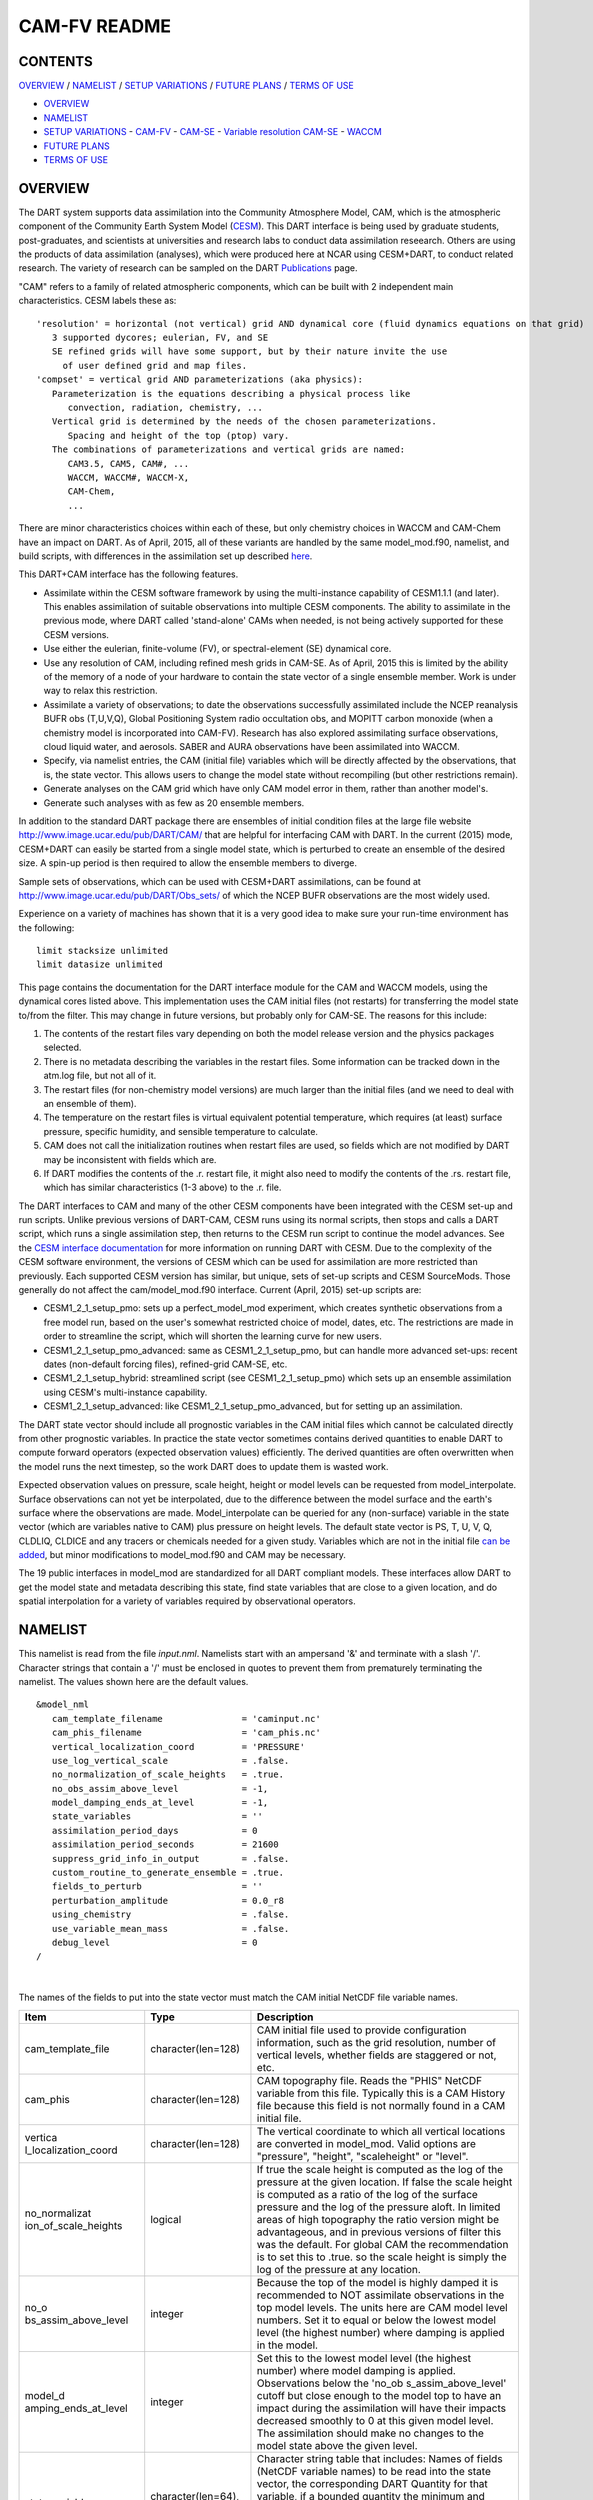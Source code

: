 CAM-FV README
=============

CONTENTS
--------

`OVERVIEW`_ / `NAMELIST`_ / `SETUP VARIATIONS`_ / `FUTURE PLANS`_ / `TERMS OF USE`_

- `OVERVIEW`_
- `NAMELIST`_
- `SETUP VARIATIONS`_
  - `CAM-FV`_
  - `CAM-SE`_
  - `Variable resolution CAM-SE`_
  - `WACCM`_
- `FUTURE PLANS`_
- `TERMS OF USE`_

OVERVIEW
--------

The DART system supports data assimilation into the Community Atmosphere
Model, CAM, which is the atmospheric component of the Community Earth
System Model (`CESM <http://www2.cesm.ucar.edu/models>`__). This DART
interface is being used by graduate students, post-graduates, and
scientists at universities and research labs to conduct data
assimilation reseearch. Others are using the products of data
assimilation (analyses), which were produced here at NCAR using
CESM+DART, to conduct related research. The variety of research can be
sampled on the DART
`Publications <http://www.image.ucar.edu/DAReS/Publications/index.php>`__
page.

"CAM" refers to a family of related atmospheric components, which can be
built with 2 independent main characteristics. CESM labels these as:

::

      'resolution' = horizontal (not vertical) grid AND dynamical core (fluid dynamics equations on that grid)
         3 supported dycores; eulerian, FV, and SE
         SE refined grids will have some support, but by their nature invite the use
           of user defined grid and map files.
      'compset' = vertical grid AND parameterizations (aka physics):
         Parameterization is the equations describing a physical process like
            convection, radiation, chemistry, ...
         Vertical grid is determined by the needs of the chosen parameterizations.
            Spacing and height of the top (ptop) vary.
         The combinations of parameterizations and vertical grids are named:
            CAM3.5, CAM5, CAM#, ...
            WACCM, WACCM#, WACCM-X,
            CAM-Chem,
            ...

There are minor characteristics choices within each of these, but only
chemistry choices in WACCM and CAM-Chem have an impact on DART. As of
April, 2015, all of these variants are handled by the same
model_mod.f90, namelist, and build scripts, with differences in the
assimilation set up described `here <#SetupVariations>`__.

This DART+CAM interface has the following features.

-  Assimilate within the CESM software framework by using the
   multi-instance capability of CESM1.1.1 (and later). This enables
   assimilation of suitable observations into multiple CESM components.
   The ability to assimilate in the previous mode, where DART called
   'stand-alone' CAMs when needed, is not being actively supported for
   these CESM versions.
-  Use either the eulerian, finite-volume (FV), or spectral-element (SE)
   dynamical core.
-  Use any resolution of CAM, including refined mesh grids in CAM-SE. As
   of April, 2015 this is limited by the ability of the memory of a node
   of your hardware to contain the state vector of a single ensemble
   member. Work is under way to relax this restriction.
-  Assimilate a variety of observations; to date the observations
   successfully assimilated include the NCEP reanalysis BUFR obs
   (T,U,V,Q), Global Positioning System radio occultation obs, and
   MOPITT carbon monoxide (when a chemistry model is incorporated into
   CAM-FV). Research has also explored assimilating surface
   observations, cloud liquid water, and aerosols. SABER and AURA
   observations have been assimilated into WACCM.
-  Specify, via namelist entries, the CAM (initial file) variables which
   will be directly affected by the observations, that is, the state
   vector. This allows users to change the model state without
   recompiling (but other restrictions remain).
-  Generate analyses on the CAM grid which have only CAM model error in
   them, rather than another model's.
-  Generate such analyses with as few as 20 ensemble members.

In addition to the standard DART package there are ensembles of initial
condition files at the large file website
http://www.image.ucar.edu/pub/DART/CAM/ that are helpful for interfacing
CAM with DART. In the current (2015) mode, CESM+DART can easily be
started from a single model state, which is perturbed to create an
ensemble of the desired size. A spin-up period is then required to allow
the ensemble members to diverge.

Sample sets of observations, which can be used with CESM+DART
assimilations, can be found at
http://www.image.ucar.edu/pub/DART/Obs_sets/ of which the NCEP BUFR
observations are the most widely used.

Experience on a variety of machines has shown that it is a very good
idea to make sure your run-time environment has the following:

::

   limit stacksize unlimited
   limit datasize unlimited

This page contains the documentation for the DART interface module for
the CAM and WACCM models, using the dynamical cores listed above. This
implementation uses the CAM initial files (not restarts) for
transferring the model state to/from the filter. This may change in
future versions, but probably only for CAM-SE. The reasons for this
include:

#. The contents of the restart files vary depending on both the model
   release version and the physics packages selected.
#. There is no metadata describing the variables in the restart files.
   Some information can be tracked down in the atm.log file, but not all
   of it.
#. The restart files (for non-chemistry model versions) are much larger
   than the initial files (and we need to deal with an ensemble of
   them).
#. The temperature on the restart files is virtual equivalent potential
   temperature, which requires (at least) surface pressure, specific
   humidity, and sensible temperature to calculate.
#. CAM does not call the initialization routines when restart files are
   used, so fields which are not modified by DART may be inconsistent
   with fields which are.
#. If DART modifies the contents of the .r. restart file, it might also
   need to modify the contents of the .rs. restart file, which has
   similar characteristics (1-3 above) to the .r. file.

The DART interfaces to CAM and many of the other CESM components have
been integrated with the CESM set-up and run scripts. Unlike previous
versions of DART-CAM, CESM runs using its normal scripts, then stops and
calls a DART script, which runs a single assimilation step, then returns
to the CESM run script to continue the model advances. See the `CESM
interface documentation <../CESM/model_mod.html>`__ for more information
on running DART with CESM. Due to the complexity of the CESM software
environment, the versions of CESM which can be used for assimilation are
more restricted than previously. Each supported CESM version has
similar, but unique, sets of set-up scripts and CESM SourceMods. Those
generally do not affect the cam/model_mod.f90 interface. Current (April,
2015) set-up scripts are:

-  CESM1_2_1_setup_pmo: sets up a perfect_model_mod experiment, which
   creates synthetic observations from a free model run, based on the
   user's somewhat restricted choice of model, dates, etc. The
   restrictions are made in order to streamline the script, which will
   shorten the learning curve for new users.
-  CESM1_2_1_setup_pmo_advanced: same as CESM1_2_1_setup_pmo, but can
   handle more advanced set-ups: recent dates (non-default forcing
   files), refined-grid CAM-SE, etc.
-  CESM1_2_1_setup_hybrid: streamlined script (see CESM1_2_1_setup_pmo)
   which sets up an ensemble assimilation using CESM's multi-instance
   capability.
-  CESM1_2_1_setup_advanced: like CESM1_2_1_setup_pmo_advanced, but for
   setting up an assimilation.

The DART state vector should include all prognostic variables in the CAM
initial files which cannot be calculated directly from other prognostic
variables. In practice the state vector sometimes contains derived
quantities to enable DART to compute forward operators (expected
observation values) efficiently. The derived quantities are often
overwritten when the model runs the next timestep, so the work DART does
to update them is wasted work.

Expected observation values on pressure, scale height, height or model
levels can be requested from model_interpolate. Surface observations can
not yet be interpolated, due to the difference between the model surface
and the earth's surface where the observations are made.
Model_interpolate can be queried for any (non-surface) variable in the
state vector (which are variables native to CAM) plus pressure on height
levels. The default state vector is PS, T, U, V, Q, CLDLIQ, CLDICE and
any tracers or chemicals needed for a given study. Variables which are
not in the initial file `can be added <doc/cam_guidelines.html>`__, but
minor modifications to model_mod.f90 and CAM may be necessary.

The 19 public interfaces in model_mod are standardized for all DART
compliant models. These interfaces allow DART to get the model state and
metadata describing this state, find state variables that are close to a
given location, and do spatial interpolation for a variety of variables
required by observational operators.

NAMELIST
--------

This namelist is read from the file *input.nml*. Namelists start with an
ampersand '&' and terminate with a slash '/'. Character strings that
contain a '/' must be enclosed in quotes to prevent them from
prematurely terminating the namelist. The values shown here are the
default values.

.. container:: namelist

   ::

      &model_nml
         cam_template_filename               = 'caminput.nc'
         cam_phis_filename                   = 'cam_phis.nc'
         vertical_localization_coord         = 'PRESSURE'
         use_log_vertical_scale              = .false.
         no_normalization_of_scale_heights   = .true.
         no_obs_assim_above_level            = -1,
         model_damping_ends_at_level         = -1,
         state_variables                     = ''
         assimilation_period_days            = 0
         assimilation_period_seconds         = 21600
         suppress_grid_info_in_output        = .false.
         custom_routine_to_generate_ensemble = .true.
         fields_to_perturb                   = ''
         perturbation_amplitude              = 0.0_r8
         using_chemistry                     = .false.
         use_variable_mean_mass              = .false.
         debug_level                         = 0
      /

|

The names of the fields to put into the state vector must match the CAM
initial NetCDF file variable names.

.. container::

   +----------------------+----------------------+----------------------+
   | Item                 | Type                 | Description          |
   +======================+======================+======================+
   | cam_template_file    | character(len=128)   | CAM initial file     |
   |                      |                      | used to provide      |
   |                      |                      | configuration        |
   |                      |                      | information, such as |
   |                      |                      | the grid resolution, |
   |                      |                      | number of vertical   |
   |                      |                      | levels, whether      |
   |                      |                      | fields are staggered |
   |                      |                      | or not, etc.         |
   +----------------------+----------------------+----------------------+
   | cam_phis             | character(len=128)   | CAM topography file. |
   |                      |                      | Reads the "PHIS"     |
   |                      |                      | NetCDF variable from |
   |                      |                      | this file. Typically |
   |                      |                      | this is a CAM        |
   |                      |                      | History file because |
   |                      |                      | this field is not    |
   |                      |                      | normally found in a  |
   |                      |                      | CAM initial file.    |
   +----------------------+----------------------+----------------------+
   | vertica              | character(len=128)   | The vertical         |
   | l_localization_coord |                      | coordinate to which  |
   |                      |                      | all vertical         |
   |                      |                      | locations are        |
   |                      |                      | converted in         |
   |                      |                      | model_mod. Valid     |
   |                      |                      | options are          |
   |                      |                      | "pressure",          |
   |                      |                      | "height",            |
   |                      |                      | "scaleheight" or     |
   |                      |                      | "level".             |
   +----------------------+----------------------+----------------------+
   | no_normalizat        | logical              | If true the scale    |
   | ion_of_scale_heights |                      | height is computed   |
   |                      |                      | as the log of the    |
   |                      |                      | pressure at the      |
   |                      |                      | given location. If   |
   |                      |                      | false the scale      |
   |                      |                      | height is computed   |
   |                      |                      | as a ratio of the    |
   |                      |                      | log of the surface   |
   |                      |                      | pressure and the log |
   |                      |                      | of the pressure      |
   |                      |                      | aloft. In limited    |
   |                      |                      | areas of high        |
   |                      |                      | topography the ratio |
   |                      |                      | version might be     |
   |                      |                      | advantageous, and in |
   |                      |                      | previous versions of |
   |                      |                      | filter this was the  |
   |                      |                      | default. For global  |
   |                      |                      | CAM the              |
   |                      |                      | recommendation is to |
   |                      |                      | set this to .true.   |
   |                      |                      | so the scale height  |
   |                      |                      | is simply the log of |
   |                      |                      | the pressure at any  |
   |                      |                      | location.            |
   +----------------------+----------------------+----------------------+
   | no_o                 | integer              | Because the top of   |
   | bs_assim_above_level |                      | the model is highly  |
   |                      |                      | damped it is         |
   |                      |                      | recommended to NOT   |
   |                      |                      | assimilate           |
   |                      |                      | observations in the  |
   |                      |                      | top model levels.    |
   |                      |                      | The units here are   |
   |                      |                      | CAM model level      |
   |                      |                      | numbers. Set it to   |
   |                      |                      | equal or below the   |
   |                      |                      | lowest model level   |
   |                      |                      | (the highest number) |
   |                      |                      | where damping is     |
   |                      |                      | applied in the       |
   |                      |                      | model.               |
   +----------------------+----------------------+----------------------+
   | model_d              | integer              | Set this to the      |
   | amping_ends_at_level |                      | lowest model level   |
   |                      |                      | (the highest number) |
   |                      |                      | where model damping  |
   |                      |                      | is applied.          |
   |                      |                      | Observations below   |
   |                      |                      | the                  |
   |                      |                      | 'no_ob               |
   |                      |                      | s_assim_above_level' |
   |                      |                      | cutoff but close     |
   |                      |                      | enough to the model  |
   |                      |                      | top to have an       |
   |                      |                      | impact during the    |
   |                      |                      | assimilation will    |
   |                      |                      | have their impacts   |
   |                      |                      | decreased smoothly   |
   |                      |                      | to 0 at this given   |
   |                      |                      | model level. The     |
   |                      |                      | assimilation should  |
   |                      |                      | make no changes to   |
   |                      |                      | the model state      |
   |                      |                      | above the given      |
   |                      |                      | level.               |
   +----------------------+----------------------+----------------------+
   | state_variables      | character(len=64),   | Character string     |
   |                      | dimension(100)       | table that includes: |
   |                      |                      | Names of fields      |
   |                      |                      | (NetCDF variable     |
   |                      |                      | names) to be read    |
   |                      |                      | into the state       |
   |                      |                      | vector, the          |
   |                      |                      | corresponding DART   |
   |                      |                      | Quantity for that    |
   |                      |                      | variable, if a       |
   |                      |                      | bounded quantity the |
   |                      |                      | minimum and maximum  |
   |                      |                      | valid values, and    |
   |                      |                      | finally the string   |
   |                      |                      | 'UPDATE' to indicate |
   |                      |                      | the updated values   |
   |                      |                      | should be written    |
   |                      |                      | back to the output   |
   |                      |                      | file. 'NOUPDATE'     |
   |                      |                      | will skip writing    |
   |                      |                      | this field at the    |
   |                      |                      | end of the           |
   |                      |                      | assimilation.        |
   +----------------------+----------------------+----------------------+
   | assi                 | integer              | Sets the             |
   | milation_period_days |                      | assimilation window  |
   |                      |                      | width, and should    |
   |                      |                      | match the model      |
   |                      |                      | advance time when    |
   |                      |                      | cycling. The scripts |
   |                      |                      | distributed with     |
   |                      |                      | DART always set this |
   |                      |                      | to 0 days, 21600     |
   |                      |                      | seconds (6 hours).   |
   +----------------------+----------------------+----------------------+
   | assimil              | integer              | Sets the             |
   | ation_period_seconds |                      | assimilation window  |
   |                      |                      | width, and should    |
   |                      |                      | match the model      |
   |                      |                      | advance time when    |
   |                      |                      | cycling. The scripts |
   |                      |                      | distributed with     |
   |                      |                      | DART always set this |
   |                      |                      | to 0 days, 21600     |
   |                      |                      | seconds (6 hours).   |
   +----------------------+----------------------+----------------------+
   | suppress             | logical              | Filter can update    |
   | _grid_info_in_output |                      | fields in existing   |
   |                      |                      | files or create      |
   |                      |                      | diagnostic/output    |
   |                      |                      | files from scratch.  |
   |                      |                      | By default files     |
   |                      |                      | created from scratch |
   |                      |                      | include a full set   |
   |                      |                      | of CAM grid          |
   |                      |                      | information to make  |
   |                      |                      | the file fully       |
   |                      |                      | self-contained and   |
   |                      |                      | plottable. However,  |
   |                      |                      | to save disk space   |
   |                      |                      | the grid variables   |
   |                      |                      | can be suppressed in |
   |                      |                      | files created by     |
   |                      |                      | filter by setting    |
   |                      |                      | this to true.        |
   +----------------------+----------------------+----------------------+
   | custom_routine_      | logical              | The default          |
   | to_generate_ensemble |                      | perturbation routine |
   |                      |                      | in filter adds       |
   |                      |                      | gaussian noise       |
   |                      |                      | equally to all       |
   |                      |                      | fields in the state  |
   |                      |                      | vector. It is        |
   |                      |                      | recommended to set   |
   |                      |                      | this option to true  |
   |                      |                      | so code in the       |
   |                      |                      | model_mod is called  |
   |                      |                      | instead. This allows |
   |                      |                      | only a limited       |
   |                      |                      | number of fields to  |
   |                      |                      | be perturbed. For    |
   |                      |                      | example, only        |
   |                      |                      | perturbing the       |
   |                      |                      | temperature field T  |
   |                      |                      | with a small amount  |
   |                      |                      | of noise and then    |
   |                      |                      | running the model    |
   |                      |                      | forward for a few    |
   |                      |                      | days is often a      |
   |                      |                      | recommended way to   |
   |                      |                      | generate an ensemble |
   |                      |                      | from a single state. |
   +----------------------+----------------------+----------------------+
   | fields_to_perturb    | character(len=32),   | If perturbing a      |
   |                      | dimension(100)       | single state to      |
   |                      |                      | generate an          |
   |                      |                      | ensemble, set        |
   |                      |                      | 'custom_routine_     |
   |                      |                      | to_generate_ensemble |
   |                      |                      | = .true.' and list   |
   |                      |                      | list the field(s) to |
   |                      |                      | be perturbed here.   |
   +----------------------+----------------------+----------------------+
   | pe                   | real(r8),            | For each field name  |
   | rturbation_amplitude | dimension(100)       | in the               |
   |                      |                      | 'fields_to_perturb'  |
   |                      |                      | list give the        |
   |                      |                      | standard deviation   |
   |                      |                      | for the gaussian     |
   |                      |                      | noise to add to each |
   |                      |                      | field being          |
   |                      |                      | perturbed.           |
   +----------------------+----------------------+----------------------+
   | pert_base_vals       | real(r8),            | If pert_sd is        |
   |                      | dimension(100)       | positive, this the   |
   |                      |                      | list of values to    |
   |                      |                      | which the field(s)   |
   |                      |                      | listed in pert_names |
   |                      |                      | will be reset if     |
   |                      |                      | filter is told to    |
   |                      |                      | create an ensemble   |
   |                      |                      | from a single state  |
   |                      |                      | vector. Otherwise,   |
   |                      |                      | it's is the list of  |
   |                      |                      | values to use for    |
   |                      |                      | each ensemble member |
   |                      |                      | when perturbing the  |
   |                      |                      | single field named   |
   |                      |                      | in pert_names.       |
   |                      |                      | Unused unless        |
   |                      |                      | pert_names is set    |
   |                      |                      | and pert_base_vals   |
   |                      |                      | is not the DART      |
   |                      |                      | missing value.       |
   +----------------------+----------------------+----------------------+
   | using_chemistry      | logical              | If using CAM-CHEM,   |
   |                      |                      | set this to .true.   |
   +----------------------+----------------------+----------------------+
   | usin                 | logical              | If using any variant |
   | g_variable_mean_mass |                      | of WACCM with a very |
   |                      |                      | high model top, set  |
   |                      |                      | this to .true.       |
   +----------------------+----------------------+----------------------+
   | debug_level          | integer              | Set this to          |
   |                      |                      | increasingly larger  |
   |                      |                      | values to print out  |
   |                      |                      | more debugging       |
   |                      |                      | information. Note    |
   |                      |                      | that this can be     |
   |                      |                      | very verbose. Use    |
   |                      |                      | with care.           |
   +----------------------+----------------------+----------------------+

SETUP VARIATIONS
----------------

The variants of CAM require slight changes to the setup scripts (in
$DART/models/cam/shell_scripts) and in the namelists (in
$DART/models/cam/work/input.nml). From the DART side, assimilations can
be started from a pre-existing ensemble, or an ensemble can be created
from a single initial file before the first assimilation. In addition,
there are setup differences between 'perfect model' runs, which are used
to generate synthetic observations, and assimilation runs. Those
differences are extensive enough that they've been coded into separate
`setup scripts <#SetupScripts>`__:

Since the CESM compset and resolution, and the initial ensemble source
are essentially independent of each other, changes for each of those may
need to be combined to perform the desired setup.

The default values in work/input.nml and
shell_scripts/CESM1_2_1_setup_{pmo,hybrid} are set up for a CAM-FV,
single assimilation cycle using the default values as found in
model_mod.f90 and starting from a single model state, which must be
perturbed into an ensemble. The following are suggestions for setting it
up for other assimilations. Namelist variables listed here might be in
any namelist within input.nml.

CAM-FV
~~~~~~

If built with the FV dy-core, the number of model top levels with extra
diffusion in CAM is controlled by div24del2flag. The recommended minium
values of highest_state_pressure_Pa come from that variable, and
cutoff*vert_normalization_X:

::


      2    ("div2") -> 2 levels  -> highest_state_pressure_Pa =  9400. Pa
      4,24 ("del2") -> 3 levels  -> highest_state_pressure_Pa = 10500. Pa

::

      vert_coord          = 'pressure'
      state_num_1d        = 0,
      state_num_2d        = 1,
      state_num_3d        = 6,
      state_names_1d      = ''
      state_names_2d      = 'PS'
      state_names_3d      = 'T', 'US', 'VS', 'Q', 'CLDLIQ', 'CLDICE'
      which_vert_1d       = 0,
      which_vert_2d       = -1,
      which_vert_3d       = 6*1,
      highest_state_pressure_Pa = 9400. or 10500.

CAM-SE
~~~~~~

There's an existing ensemble, so see `Continuing <#Continuing>`__ to
start from it instead of a single state. To set up a "1-degree" CAM-SE
assimilation CESM1_2_1_setup_hybrid:

::

      setenv resolution  ne30_g16
      setenv refcase     SE30_Og16
      setenv refyear     2005
      setenv refmon      08
      setenv refday      01

input.nml:

::

      approximate_distance = .FALSE.
      vert_coord          = 'pressure'
      state_num_1d        = 1,
      state_num_2d        = 6,
      state_num_3d        = 0,
      state_names_1d      = 'PS'
      state_names_2d      = 'T','U','V','Q','CLDLIQ','CLDICE'
      state_names_3d      = ''
      which_vert_1d       = -1,
      which_vert_2d       = 6*1,
      which_vert_3d       = 0,
      highest_obs_pressure_Pa   = 1000.,
      highest_state_pressure_Pa = 10500.,

Variable resolution CAM-SE
~~~~~~~~~~~~~~~~~~~~~~~~~~

To set up a variable resolution CAM-SE assimilation (as of April 2015)
there are many changes to both the CESM code tree and the DART setup
scripts. This is for very advanced users, so please contact dart @ ucar
dot edu or raeder @ ucar dot edu for scripts and guidance.

WACCM
~~~~~

WACCM[#][-X] has a much higher top than the CAM versions, which requires
the use of scale height as the vertical coordinate, instead of pressure,
during assimilation. One impact of the high top is that the number of
top model levels with extra diffusion in the FV version is different
than in the low-topped CAM-FV, so the div24del2flag options lead to the
following minimum values for highest_state_pressure_Pa:

::


      2    ("div2") -> 3 levels  -> highest_state_pressure_Pa = 0.01 Pa
      4,24 ("del2") -> 4 levels  -> highest_state_pressure_Pa = 0.02 Pa

The best choices of vert_normalization_scale_height, cutoff, and
highest_state_pressure_Pa are still being investigated (April, 2015),
and may depend on the observation distribution being assimilated.

WACCM is also typically run with coarser horizontal resolution. There's
an existing 2-degree ensemble, so see `Continuing <#Continuing>`__ to
start from it, instead of a single state. If you use this, ignore any
existing inflation restart file and tell DART to make its own in the
first cycle in input.nml:

::

      inf_initial_from_restart    = .false.,                 .false.,
      inf_sd_initial_from_restart = .false.,                 .false.,

In any case, make the following changes (or similar) to convert from a
CAM setup to a WACCM setup. CESM1_2_1_setup_hybrid:

::

      setenv compset     F_2000_WACCM
      setenv resolution  f19_f19
      setenv refcase     FV1.9x2.5_WACCM4
      setenv refyear     2008
      setenv refmon      12
      setenv refday      20

input.nml:

::

      vert_normalization_scale_height = 2.5
      vert_coord                = 'log_invP'
      highest_obs_pressure_Pa   = .001,
      highest_state_pressure_Pa = .01,

If built with the SE dy-core (warning; experimental), then 4 levels will
have extra diffusion, and also see `here <CAM-SE>`__.

If there are problems with instability in the WACCM foreasts, try
changing some of the following parameters in either the user_nl_cam
section of the setup script or input.nml.

-  The default div24del2flag in WACCM is 4. Change it in the setup
   script to

   ::

         echo " div24del2flag         = 2 "                       >> ${fname}

   which will use the cd_core.F90 in SourceMods, which has doubled
   diffusion in the top layers compared to CAM.

-  Use a smaller dtime (1800 s is the default for 2-degree) in the setup
   script. This can also be changed in the ensemble of user_nl_cam_####
   in the $CASEROOT directory.

   ::

         echo " dtime         = 600 "                             >> ${fname}

-  Increase highest_state_pressure_Pa in input.nml:

   ::

         div24del2flag = 2    ("div2") -> highest_state_pressure_Pa = 0.1 Pa
         div24del2flag = 4,24 ("del2") -> highest_state_pressure_Pa = 0.2 Pa

-  Use a larger nsplit and/or nspltvrm in the setup script:

   ::

         echo " nsplit         = 16 "                             >> ${fname}
         echo " nspltvrm       =  4 "                             >> ${fname}

-  Reduce inf_damping from the default 0.9 in input.nml:

   ::

         inf_damping           = 0.5,                   0,

Continuing after the first cycle
~~~~~~~~~~~~~~~~~~~~~~~~~~~~~~~~

After the first forecast+assimilation cycle, using an ensemble created
from a single file, it is necessary to change to the 'continuing' mode,
where CAM will not perform all of its startup procedures and DART will
use the most recent ensemble. This example applies to an assimiation
using prior inflation (inf_... = .true.). If posterior inflation were
needed, then the 2nd column of infl_... would be set to "true".

::

   input.nml:
      start_from_restart       = .true.,
      restart_in_file_name     = "filter_ics",
      single_restart_file_in  = .false.,

      inf_initial_from_restart    = .true.,                 .false.,
      inf_sd_initial_from_restart = .true.,                 .false.,

Combining multiple cycles into one job
~~~~~~~~~~~~~~~~~~~~~~~~~~~~~~~~~~~~~~

CESM1_2_1_setup_{hybrid,pmo} are set up in the default cycling mode,
where each submitted job performs one model advance and one
assimilation, then resubmits the next cycle as a new job. For long
series of cycles, this can result in a lot of time waiting in the queue
for short jobs to run. This can be prevented by using the 'cycles'
scripts generated by CESM1_2_1_setup_advanced (instead of ..._hybrid).
This mode is described in the models/cam/doc/README.

FUTURE PLANS
------------

-  Implement a strategy for assimilating surface observations.
-  Remove the code which handles very old CAM initial file dimension
   order (lon,lev,lat).
-  Rewrite DART (and maybe model_mod) to never need to have the whole
   state vector on one process. For better scaling on > 10^4 processors.
-  Possibly divide cam/model_mod into specialized versions: cam-fv,
   cam-se, waccm, stand-alone,...

Nitty gritty: Efficiency possibilities
~~~~~~~~~~~~~~~~~~~~~~~~~~~~~~~~~~~~~~

-  index_from_grid (and others?) could be more efficient by calculating
   and globally storing the beginning index of each cfld and/or the size
   of each cfld. Get_state_meta_data too. See clm/model_mod.f90.

-  Global storage of height fields? but need them on staggered grids
   (only sometimes) Probably not; machines going to smaller memory and
   more recalculation.

-  ! Some compilers can't handle passing a section of an array to a
   subroutine/function; I do this in nc_write_model_vars(?) and/or
   write_cam_init(?); replace with an exactly sized array?

-  Is the testing of resolution in read_cam_coord overkill in the line
   that checks the size of (resol_n - resol_1)*resol ?

-  Replace some do loops with forall (constructs)

-  Subroutine write_cam_times(model_time, adv_time) Not needed in
   CESM+DART framework? Keep anyway?

-  Remove the code that accommodates old CAM coordinate order
   (lon,lev,lat).

-  Cubed sphere: Convert lon,lat refs into dim1,dim2 in more
   subroutines. get_val_heights is called with (column_ind,1) by CAM-SE
   code, and (lon_ind, lat_ind) otherwise).

-  cam_to_dart_kinds and dart_to_cam_types are dimensioned 300,
   regardless of the number of fields in the state vector and/or
   *KIND*\ s .

-  Describe:

   ::

         - The coordinate orders and translations; CAM initial file, model_mod, and DART _Diag.nc.
           Motivations
         - There need to be 2 sets of arrays for dimensions and dimids;
             one describing the caminput file (f_...)
             and one for the state (s_...) (storage in this module).
                  Call them f_dim_Nd , f_dimid_Nd
                            s_dim_Nd , s_dimid_Nd


-  Change (private only) subroutine argument lists; structures first,
   regardless of in/out then output, and input variables.

-  Change declarations to have dummy argument integers used as
   dimensions first

-  Implement a grid_2d_type? Convert phis to a grid_2d_type? ps, and
   staggered ps fields could also be this type.

-  Deallocate grid_1d_arrays using end_1d_grid_instance in end_model.
   end_model is called by subroutines pert_model_state,
   nc_write_model_vars; any problem?.

-  ISSUE; In P[oste]rior_Diag.nc ensemble members are written out
   \*between\* the field mean/spread pair and the inflation mean/sd
   pair. Would it make more sense to put members after both pairs? Easy
   to do?

-  ISSUE?; model_interpolate assumes that obs with a vertical location
   have 2 horizontal locations too. The state vector may have fields for
   which this isn't true, but no obs we've seen so far violate this
   assumption. It would have to be a synthetic/perfect_model obs, like
   some sort of average or parameter value.

-  ISSUE; In convert_vert, if a 2D field has dimensions (lev, lat) then
   how is p_surf defined? Code would be needed to set the missing
   dimension to 1, or make different calls to coord_ind, etc.

-  ISSUE; The QTY\_ list from obs_def_mod must be updated when new
   fields are added to state vector. This could be done by the
   preprocessor when it inserts the code bits corresponding to the lists
   of observation types, but it currently (10/06) does not. Document
   accordingly.

-  ISSUE: The CCM code (and Hui's packaging) for geopotentials and
   heights use different values of the physical constants than DART's.
   In one case Shea changed g from 9.81 to 9.80616, to get agreement
   with CCM(?...), so it may be important. Also, matching with Hui's
   tests may require using his values; change to DART after verifying?

-  ISSUE: It's possible to figure out the model_version from the NetCDF
   file itself, rather than have that be user-provided (sometimes
   incorrect and hard to debug) meta-data. model_version is also
   misnamed; it's really the caminput.nc model version. The actual model
   might be a different version(?) The problem with removing it from the
   namelist is that the scripts need it too, so some rewriting there
   would be needed.

-  ISSUE: max_neighbors is set to 6, but could be set to 4 for
   non-refined grids. Is there a good mechanism for this? Is it worth
   the file space savings?

-  ISSUE: x_planar and y_planar could be reduced in rank, if no longer
   needed for testing and debugging.

-  "Pobs" marks changes for providing expected obs of P break from past
   philosophy; P is not a native CAM variable (but is already calced
   here)

-  NOVERT marks modifications for fields with no vertical location, i.e.
   GWD parameters.

TERMS OF USE
------------

DART software - Copyright UCAR. This open source software is provided by
UCAR, "as is", without charge, subject to all terms of use at
http://www.image.ucar.edu/DAReS/DART/DART_download
